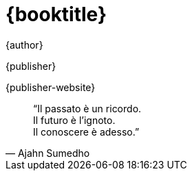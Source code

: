 [#titlepage]
= {booktitle}

[role=titlepage-author]
{author}

[role=titlepage-publisher]
{publisher}

[role=titlepage-publisher-website]
{publisher-website}

<<<

[quote, Ajahn Sumedho]
____
"`Il passato è un ricordo. +
Il futuro è l'ignoto. +
Il conoscere è adesso.`"
